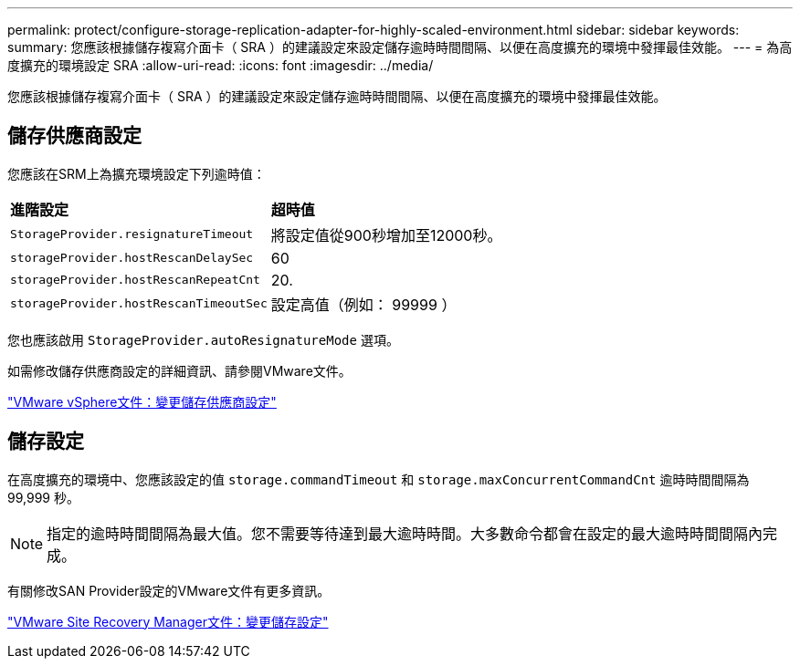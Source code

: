 ---
permalink: protect/configure-storage-replication-adapter-for-highly-scaled-environment.html 
sidebar: sidebar 
keywords:  
summary: 您應該根據儲存複寫介面卡（ SRA ）的建議設定來設定儲存逾時時間間隔、以便在高度擴充的環境中發揮最佳效能。 
---
= 為高度擴充的環境設定 SRA
:allow-uri-read: 
:icons: font
:imagesdir: ../media/


[role="lead"]
您應該根據儲存複寫介面卡（ SRA ）的建議設定來設定儲存逾時時間間隔、以便在高度擴充的環境中發揮最佳效能。



== 儲存供應商設定

您應該在SRM上為擴充環境設定下列逾時值：

|===


| *進階設定* | *超時值* 


 a| 
`StorageProvider.resignatureTimeout`
 a| 
將設定值從900秒增加至12000秒。



 a| 
`storageProvider.hostRescanDelaySec`
 a| 
60



 a| 
`storageProvider.hostRescanRepeatCnt`
 a| 
20.



 a| 
`storageProvider.hostRescanTimeoutSec`
 a| 
設定高值（例如： 99999 ）

|===
您也應該啟用 `StorageProvider.autoResignatureMode` 選項。

如需修改儲存供應商設定的詳細資訊、請參閱VMware文件。

https://docs.vmware.com/en/Site-Recovery-Manager/8.7/com.vmware.srm.admin.doc/GUID-E4060824-E3C2-4869-BC39-76E88E2FF9A0.html["VMware vSphere文件：變更儲存供應商設定"]



== 儲存設定

在高度擴充的環境中、您應該設定的值 `storage.commandTimeout` 和 `storage.maxConcurrentCommandCnt` 逾時時間間隔為 99,999 秒。


NOTE: 指定的逾時時間間隔為最大值。您不需要等待達到最大逾時時間。大多數命令都會在設定的最大逾時時間間隔內完成。

有關修改SAN Provider設定的VMware文件有更多資訊。

https://docs.vmware.com/en/Site-Recovery-Manager/8.7/com.vmware.srm.admin.doc/GUID-711FD223-50DB-414C-A2A7-3BEB8FAFDBD9.html["VMware Site Recovery Manager文件：變更儲存設定"]

